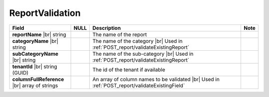 

=========================================
ReportValidation
=========================================

.. list-table::
   :header-rows: 1
   :widths: 25 5 65 5

   *  -  Field
      -  NULL
      -  Description
      -  Note
   *  -  **reportName** |br|
         string
      -
      -  The name of the report
      -
   *  -  **categoryName** |br|
         string
      -
      -  The name of the category |br|
         Used in :ref:`POST_report/validateExistingReport`
      -
   *  -  **subCategoryName** |br|
         string
      -
      -  The name of the sub-category |br|
         Used in :ref:`POST_report/validateExistingReport`
      -
   *  -  **tenantId** |br|
         string (GUID)
      -
      -  The id of the tenant if available
      -
   *  -  **columnFullReference** |br|
         array of strings
      -
      -  An array of column names to be validated |br|
         Used in :ref:`POST_report/validateExistingField`
      -
